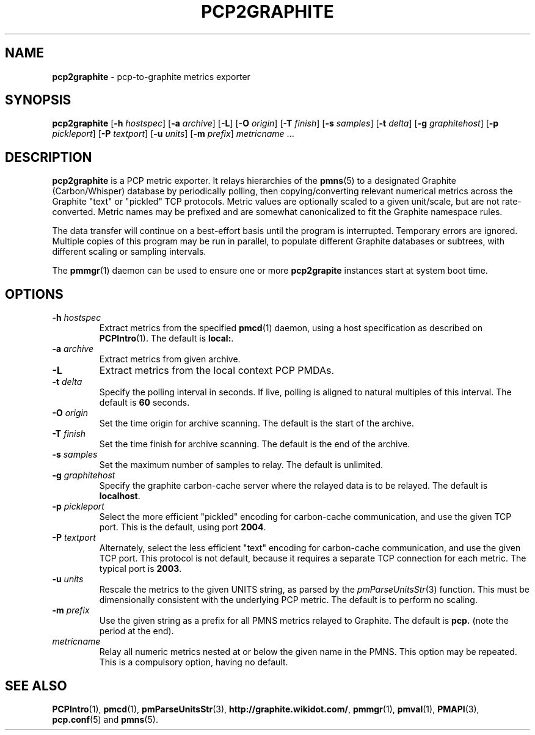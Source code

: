 .TH PCP2GRAPHITE 1 "PCP" "Performance Co-Pilot"
.SH NAME
.B pcp2graphite 
\- pcp-to-graphite metrics exporter
.SH SYNOPSIS
.B pcp2graphite
[\f3\-h\f1 \f2hostspec\f1]
[\f3\-a\f1 \f2archive\f1]
[\f3\-L\f1]
[\f3\-O\f1 \f2origin\f1]
[\f3\-T\f1 \f2finish\f1]
[\f3\-s\f1 \f2samples\f1]
[\f3\-t\f1 \f2delta\f1]
[\f3\-g\f1 \f2graphitehost\f1]
[\f3\-p\f1 \f2pickleport\f1]
[\f3\-P\f1 \f2textport\f1]
[\f3\-u\f1 \f2units\f1]
[\f3\-m\f1 \f2prefix\f1]
\f2metricname\f1 ...
.SH DESCRIPTION
.B pcp2graphite
is a PCP metric exporter.
It relays hierarchies of the
.BR pmns (5)
to a designated
Graphite (Carbon/Whisper) database by periodically polling, then
copying/converting relevant numerical metrics across the Graphite
"text" or "pickled" TCP protocols.  Metric values are optionally
scaled to a given unit/scale, but are not rate-converted.  Metric
names may be prefixed and are somewhat canonicalized to fit the
Graphite namespace rules.
.PP
The data transfer will continue on a best-effort basis until the
program is interrupted.  Temporary errors are ignored.  Multiple
copies of this program may be run in parallel, to populate different
Graphite databases or subtrees, with different scaling or sampling
intervals.
.PP
The
.BR pmmgr (1)
daemon can be used to ensure one or more
.B pcp2grapite
instances start at system boot time.
.SH OPTIONS
.TP
.B \-h \f2hostspec\f1
Extract metrics from the specified
.BR pmcd (1)
daemon, using a host specification as described on
.BR PCPIntro (1).
The default is \f3local:\f1.
.TP
.B \-a \f2archive\f1
Extract metrics from given archive.
.TP
.B \-L
Extract metrics from the local context PCP PMDAs.
.TP
.B \-t \f2delta\f1
Specify the polling interval in seconds.  If live, polling is aligned to
natural multiples of this interval.  The default is \f360\f1 seconds.
.TP
.B \-O \f2origin\f1
Set the time origin for archive scanning.  The default is the start of the archive.
.TP
.B \-T \f2finish\f1
Set the time finish for archive scanning.  The default is the end of the archive.
.TP
.B \-s \f2samples\f1
Set the maximum number of samples to relay.  The default is unlimited.
.TP
.B \-g \f2graphitehost\f1
Specify the graphite carbon-cache server where the relayed data is to
be relayed.  The default is \f3localhost\f1.
.TP
.B \-p \f2pickleport\f1
Select the more efficient "pickled" encoding for carbon-cache
communication, and use the given TCP port.  This is the default, using
port \f32004\f1.
.TP
.B \-P \f2textport\f1
Alternately, select the less efficient "text" encoding for carbon-cache
communication, and use the given TCP port.  This protocol is not
default, because it requires a separate TCP connection for each
metric.  The typical port is \f32003\f1.
.TP
.B \-u \f2units\f1
Rescale the metrics to the given UNITS string, as parsed by the
.IR pmParseUnitsStr (3)
function.  This must be dimensionally consistent with the underlying
PCP metric.  The default is to perform no scaling.
.TP
.B \-m \f2prefix\f1
Use the given string as a prefix for all PMNS metrics relayed to Graphite.
The default is \f3pcp.\f1 (note the period at the end).
.TP
.I metricname
Relay all numeric metrics nested at or below the given name in the PMNS.
This option may be repeated.  This is a compulsory option, having no
default.
.SH "SEE ALSO"
.BR PCPIntro (1),
.BR pmcd (1),
.BR pmParseUnitsStr (3),
.BR http://graphite.wikidot.com/ ,
.BR pmmgr (1),
.BR pmval (1),
.BR PMAPI (3),
.BR pcp.conf (5)
and
.BR pmns (5).
